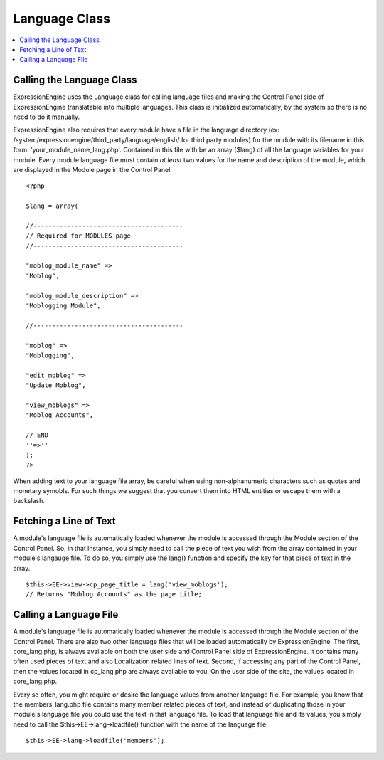 Language Class
==============

.. contents::
	:local:

Calling the Language Class
--------------------------

ExpressionEngine uses the Language class for calling language files and
making the Control Panel side of ExpressionEngine translatable into
multiple languages. This class is initialized automatically, by the
system so there is no need to do it manually.

ExpressionEngine also requires that every module have a file in the
language directory (ex:
/system/expressionengine/third\_party/language/english/ for third party
modules) for the module with its filename in this form:
'your\_module\_name\_lang.php'. Contained in this file with be an array
($lang) of all the language variables for your module. Every module
language file must contain *at least* two values for the name and
description of the module, which are displayed in the Module page in the
Control Panel.

::

    <?php

    $lang = array(

    //----------------------------------------
    // Required for MODULES page
    //----------------------------------------

    "moblog_module_name" =>
    "Moblog",

    "moblog_module_description" =>
    "Moblogging Module",

    //----------------------------------------

    "moblog" =>
    "Moblogging",

    "edit_moblog" =>
    "Update Moblog",

    "view_moblogs" =>
    "Moblog Accounts",

    // END
    ''=>''
    );
    ?>

When adding text to your language file array, be careful when using
non-alphanumeric characters such as quotes and monetary symobls. For
such things we suggest that you convert them into HTML entities or
escape them with a backslash.

Fetching a Line of Text
-----------------------

A module's language file is automatically loaded whenever the module is
accessed through the Module section of the Control Panel. So, in that
instance, you simply need to call the piece of text you wish from the
array contained in your module's langauge file. To do so, you simply use
the lang() function and specify the key for that piece
of text in the array.

::

    $this->EE->view->cp_page_title = lang('view_moblogs');
    // Returns "Moblog Accounts" as the page title;

Calling a Language File
-----------------------

A module's language file is automatically loaded whenever the module is
accessed through the Module section of the Control Panel. There are also
two other language files that will be loaded automatically by
ExpressionEngine. The first, core\_lang.php, is always available on both
the user side and Control Panel side of ExpressionEngine. It contains
many often used pieces of text and also Localization related lines of
text. Second, if accessing any part of the Control Panel, then the
values located in cp\_lang.php are always available to you. On the user
side of the site, the values located in core\_lang.php.

Every so often, you might require or desire the language values from
another language file. For example, you know that the members\_lang.php
file contains many member related pieces of text, and instead of
duplicating those in your module's language file you could use the text
in that language file. To load that language file and its values, you
simply need to call the $this->EE->lang->loadfile() function with the
name of the language file.

::

    $this->EE->lang->loadfile('members');

